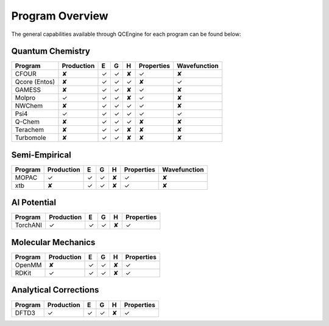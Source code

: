 Program Overview
================

The general capabilities available through QCEngine for each program can be
found below:

Quantum Chemistry
-----------------

+---------------+------------+---+---+---+------------+--------------+
| Program       | Production | E | G | H | Properties | Wavefunction +
+===============+============+===+===+===+============+==============+
| CFOUR         | ✘          | ✓ | ✓ | ✘ | ✓          | ✘            |
+---------------+------------+---+---+---+------------+--------------+
| Qcore (Entos) | ✘          | ✓ | ✓ | ✓ | ✘          | ✓            |
+---------------+------------+---+---+---+------------+--------------+
| GAMESS        | ✘          | ✓ | ✓ | ✘ | ✓          | ✘            |
+---------------+------------+---+---+---+------------+--------------+
| Molpro        | ✓          | ✓ | ✓ | ✘ | ✓          | ✘            |
+---------------+------------+---+---+---+------------+--------------+
| NWChem        | ✘          | ✓ | ✓ | ✓ | ✓          | ✘            |
+---------------+------------+---+---+---+------------+--------------+
| Psi4          | ✓          | ✓ | ✓ | ✓ | ✓          | ✓            |
+---------------+------------+---+---+---+------------+--------------+
| Q-Chem        | ✘          | ✓ | ✓ | ✓ | ✘          | ✘            |
+---------------+------------+---+---+---+------------+--------------+
| Terachem      | ✘          | ✓ | ✓ | ✘ | ✘          | ✘            |
+---------------+------------+---+---+---+------------+--------------+
| Turbomole     | ✘          | ✓ | ✓ | ✘ | ✘          | ✘            |
+---------------+------------+---+---+---+------------+--------------+

Semi-Empirical
--------------

+------------+------------+---+---+---+------------+--------------+
| Program    | Production | E | G | H | Properties | Wavefunction +
+============+============+===+===+===+============+==============+
| MOPAC      | ✓          | ✓ | ✓ | ✘ | ✓          | ✘            |
+------------+------------+---+---+---+------------+--------------+
| xtb        | ✘          | ✓ | ✓ | ✘ | ✓          | ✘            |
+------------+------------+---+---+---+------------+--------------+

AI Potential
------------

+------------+------------+---+---+---+------------+
| Program    | Production | E | G | H | Properties |
+============+============+===+===+===+============+
| TorchANI   | ✓          | ✓ | ✓ | ✘ | ✓          |
+------------+------------+---+---+---+------------+

Molecular Mechanics
-------------------

+------------+------------+---+---+---+------------+
| Program    | Production | E | G | H | Properties |
+============+============+===+===+===+============+
| OpenMM     | ✘          | ✓ | ✓ | ✘ | ✓          |
+------------+------------+---+---+---+------------+
| RDKit      | ✓          | ✓ | ✓ | ✘ | ✓          |
+------------+------------+---+---+---+------------+

Analytical Corrections
----------------------

+------------+------------+---+---+---+------------+
| Program    | Production | E | G | H | Properties |
+============+============+===+===+===+============+
| DFTD3      | ✓          | ✓ | ✓ | ✘ | ✓          |
+------------+------------+---+---+---+------------+
